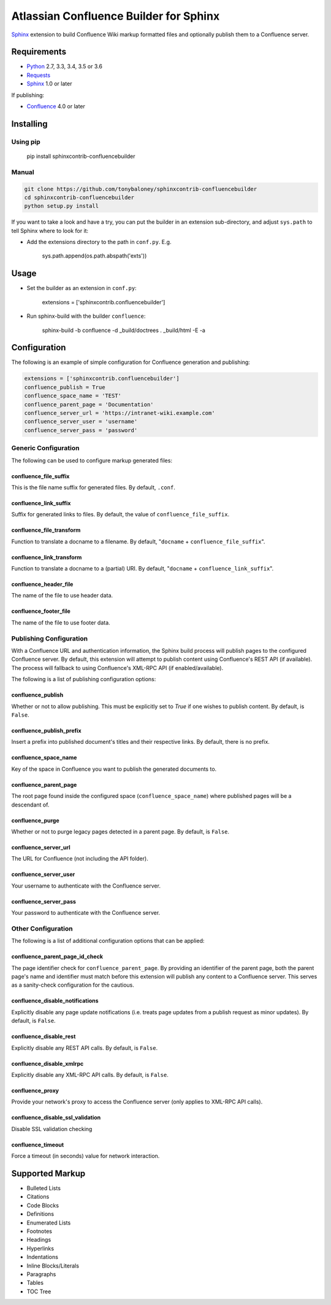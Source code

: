 .. -*- restructuredtext -*-

=======================================
Atlassian Confluence Builder for Sphinx
=======================================

.. image:: https://img.shields.io/pypi/v/sphinxcontrib-confluencebuilder.svg
        :target: https://pypi.python.org/pypi/sphinxcontrib-confluencebuilder

.. image:: https://img.shields.io/travis/tonybaloney/sphinxcontrib-confluencebuilder.svg
        :target: https://travis-ci.org/tonybaloney/sphinxcontrib-confluencebuilder

.. image:: https://readthedocs.org/projects/sphinxcontrib-confluencebuilder/badge/?version=latest
        :target: http://sphinxcontrib-confluencebuilder.readthedocs.io/en/latest/?badge=latest
        :alt: Documentation Status

Sphinx_ extension to build Confluence Wiki markup formatted files and optionally
publish them to a Confluence server.

Requirements
============

* Python_ 2.7, 3.3, 3.4, 3.5 or 3.6
* Requests_
* Sphinx_ 1.0 or later

If publishing:

* Confluence_ 4.0 or later

Installing
==========

Using pip
---------

    pip install sphinxcontrib-confluencebuilder

Manual
------

.. code-block:: bash

    git clone https://github.com/tonybaloney/sphinxcontrib-confluencebuilder
    cd sphinxcontrib-confluencebuilder
    python setup.py install

If you want to take a look and have a try, you can put the builder in an
extension sub-directory, and adjust ``sys.path`` to tell Sphinx where to look
for it:

- Add the extensions directory to the path in ``conf.py``. E.g.

    sys.path.append(os.path.abspath('exts'))

Usage
=====

- Set the builder as an extension in ``conf.py``:

    extensions = ['sphinxcontrib.confluencebuilder']

- Run sphinx-build with the builder ``confluence``:

    sphinx-build -b confluence -d _build/doctrees . _build/html -E -a

Configuration
=============

The following is an example of simple configuration for Confluence generation
and publishing:

.. code-block:: python

    extensions = ['sphinxcontrib.confluencebuilder']
    confluence_publish = True
    confluence_space_name = 'TEST'
    confluence_parent_page = 'Documentation'
    confluence_server_url = 'https://intranet-wiki.example.com'
    confluence_server_user = 'username'
    confluence_server_pass = 'password'

Generic Configuration
---------------------

The following can be used to configure markup generated files:

confluence_file_suffix
~~~~~~~~~~~~~~~~~~~~~~

This is the file name suffix for generated files. By default, ``.conf``.

confluence_link_suffix
~~~~~~~~~~~~~~~~~~~~~~

Suffix for generated links to files. By default, the value of
``confluence_file_suffix``.

confluence_file_transform
~~~~~~~~~~~~~~~~~~~~~~~~~

Function to translate a docname to a filename. By default, "``docname`` +
``confluence_file_suffix``".

confluence_link_transform
~~~~~~~~~~~~~~~~~~~~~~~~~

Function to translate a docname to a (partial) URI. By default, "``docname`` +
``confluence_link_suffix``".

confluence_header_file
~~~~~~~~~~~~~~~~~~~~~~

The name of the file to use header data.

confluence_footer_file
~~~~~~~~~~~~~~~~~~~~~~

The name of the file to use footer data.

Publishing Configuration
------------------------

With a Confluence URL and authentication information, the Sphinx build process
will publish pages to the configured Confluence server. By default, this
extension will attempt to publish content using Confluence's REST API (if
available). The process will fallback to using Confluence's XML-RPC API (if
enabled/available).

The following is a list of publishing configuration options:

confluence_publish
~~~~~~~~~~~~~~~~~~

Whether or not to allow publishing. This must be explicitly set to `True` if one
wishes to publish content. By default, is ``False``.

confluence_publish_prefix
~~~~~~~~~~~~~~~~~~~~~~~~~

Insert a prefix into published document's titles and their respective links.
By default, there is no prefix.

confluence_space_name
~~~~~~~~~~~~~~~~~~~~~

Key of the space in Confluence you want to publish the generated documents to.

confluence_parent_page
~~~~~~~~~~~~~~~~~~~~~~

The root page found inside the configured space (``confluence_space_name``)
where published pages will be a descendant of.

confluence_purge
~~~~~~~~~~~~~~~~

Whether or not to purge legacy pages detected in a parent page. By default, is
``False``.

confluence_server_url
~~~~~~~~~~~~~~~~~~~~~

The URL for Confluence (not including the API folder).

confluence_server_user
~~~~~~~~~~~~~~~~~~~~~~

Your username to authenticate with the Confluence server.

confluence_server_pass
~~~~~~~~~~~~~~~~~~~~~~

Your password to authenticate with the Confluence server.

Other Configuration
-------------------

The following is a list of additional configuration options that can be applied:

confluence_parent_page_id_check
~~~~~~~~~~~~~~~~~~~~~~~~~~~~~~~

The page identifier check for ``confluence_parent_page``. By providing an
identifier of the parent page, both the parent page's name and identifier must
match before this extension will publish any content to a Confluence server.
This serves as a sanity-check configuration for the cautious.

confluence_disable_notifications
~~~~~~~~~~~~~~~~~~~~~~~~~~~~~~~~

Explicitly disable any page update notifications (i.e. treats page updates from
a publish request as minor updates). By default, is ``False``.

confluence_disable_rest
~~~~~~~~~~~~~~~~~~~~~~~

Explicitly disable any REST API calls. By default, is ``False``.

confluence_disable_xmlrpc
~~~~~~~~~~~~~~~~~~~~~~~~~

Explicitly disable any XML-RPC API calls. By default, is ``False``.

confluence_proxy
~~~~~~~~~~~~~~~~

Provide your network's proxy to access the Confluence server (only applies to
XML-RPC API calls).

confluence_disable_ssl_validation
~~~~~~~~~~~~~~~~~~~~~~~~~~~~~~~~~

Disable SSL validation checking

confluence_timeout
~~~~~~~~~~~~~~~~~~

Force a timeout (in seconds) value for network interaction.

Supported Markup
================

* Bulleted Lists
* Citations
* Code Blocks
* Definitions
* Enumerated Lists
* Footnotes
* Headings
* Hyperlinks
* Indentations
* Inline Blocks/Literals
* Paragraphs
* Tables
* TOC Tree


.. _Confluence: https://www.atlassian.com/software/confluence
.. _Python: https://www.python.org/
.. _Requests: https://pypi.python.org/pypi/requests
.. _Sphinx: http://sphinx-doc.org/
